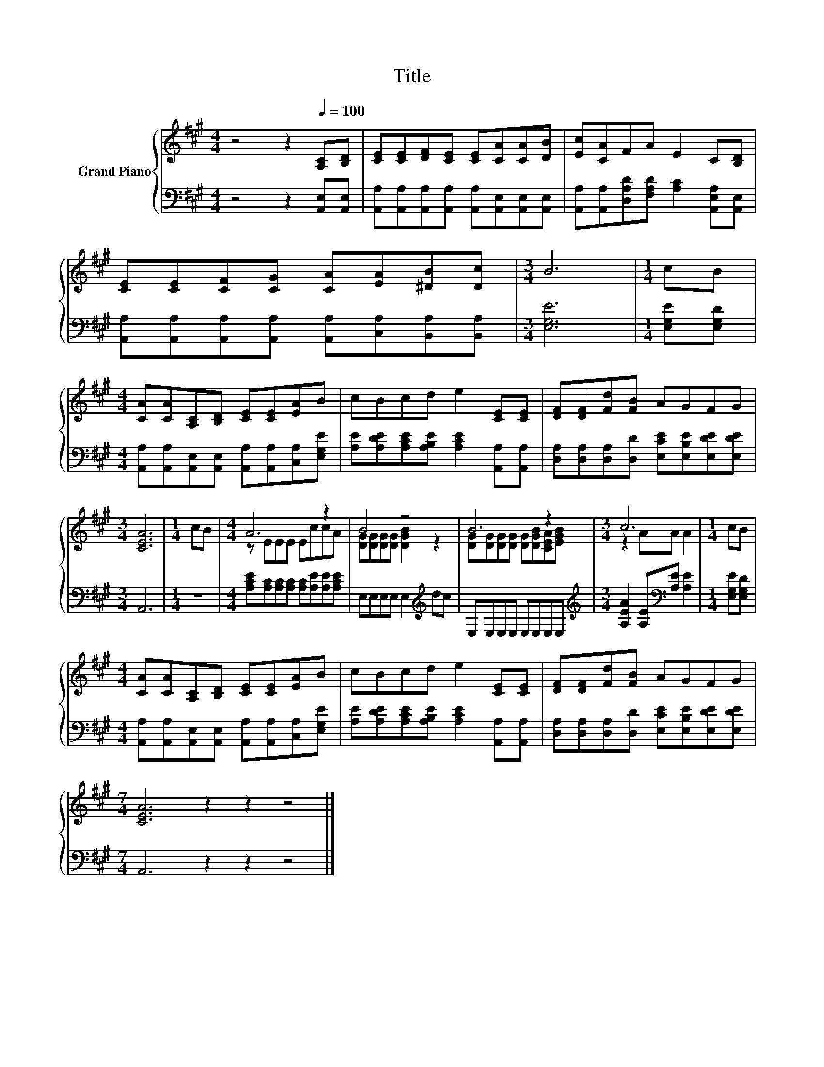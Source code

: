 X:1
T:Title
%%score { ( 1 3 ) | 2 }
L:1/8
M:4/4
K:A
V:1 treble nm="Grand Piano"
V:3 treble 
V:2 bass 
V:1
 z4 z2[Q:1/4=100] [A,C][B,D] | [CE][CE][DF][CE] [CE][CA][CA][DB] | [Ec][CA]FA E2 C[B,D] | %3
 [CE][CE][CF][CG] [CA][EA][^DB][Dc] |[M:3/4] B6 |[M:1/4] cB | %6
[M:4/4] [CA][CA][A,C][B,D] [CE][CE][EA]B | cBcd e2 [CE][CE] | [DF][DF][Fd][FB] AGFG | %9
[M:3/4] [CEA]6 |[M:1/4] cB |[M:4/4] A6 z2 | B4 z4 | B6 z2 |[M:3/4] c6 |[M:1/4] cB | %16
[M:4/4] [CA][CA][A,C][B,D] [CE][CE][EA]B | cBcd e2 [CE][CE] | [DF][DF][Fd][FB] AGFG | %19
[M:7/4] [CEA]6 z2 z2 z4 |] %20
V:2
 z4 z2 [A,,E,][A,,E,] | [A,,A,][A,,A,][A,,A,][A,,A,] [A,,A,][A,,E,][A,,E,][A,,E,] | %2
 [A,,A,][A,,A,][D,A,D][F,A,D] [A,C]2 [A,,E,A,][A,,E,] | %3
 [A,,A,][A,,A,][A,,A,][A,,A,] [A,,A,][C,A,][B,,A,][B,,A,] |[M:3/4] [E,G,E]6 | %5
[M:1/4] [E,G,E][E,G,D] |[M:4/4] [A,,A,][A,,A,][A,,E,][A,,E,] [A,,A,][A,,A,][C,A,][E,G,E] | %7
 [A,E][A,DE][A,CE][A,B,E] [A,CE]2 [A,,A,][A,,A,] | %8
 [D,A,][D,A,][D,A,][D,D] [E,CE][E,B,E][E,DE][E,DE] |[M:3/4] A,,6 |[M:1/4] z2 | %11
[M:4/4] [A,CE][A,C][A,C][A,C] [A,C][A,E][A,E][A,CE] | E,E,E,E, E,2[K:treble] dc | %13
 E,E,E,E, E,E,E,E, |[M:3/4][K:treble] [A,EA]2 [A,E][K:bass][A,E] [A,E]2 |[M:1/4] [E,G,E][E,G,D] | %16
[M:4/4] [A,,A,][A,,A,][A,,E,][A,,E,] [A,,A,][A,,A,][C,A,][E,G,E] | %17
 [A,E][A,DE][A,CE][A,B,E] [A,CE]2 [A,,A,][A,,A,] | %18
 [D,A,][D,A,][D,A,][D,D] [E,CE][E,B,E][E,DE][E,DE] |[M:7/4] A,,6 z2 z2 z4 |] %20
V:3
 x8 | x8 | x8 | x8 |[M:3/4] x6 |[M:1/4] x2 |[M:4/4] x8 | x8 | x8 |[M:3/4] x6 |[M:1/4] x2 | %11
[M:4/4] z EEE EccA | [DG][DG][DG][DG] [DGB]2 z2 | [DG][DG][DG][DG] [DG][DGB][CEA][EGB] | %14
[M:3/4] z2 AA A2 |[M:1/4] x2 |[M:4/4] x8 | x8 | x8 |[M:7/4] x14 |] %20

